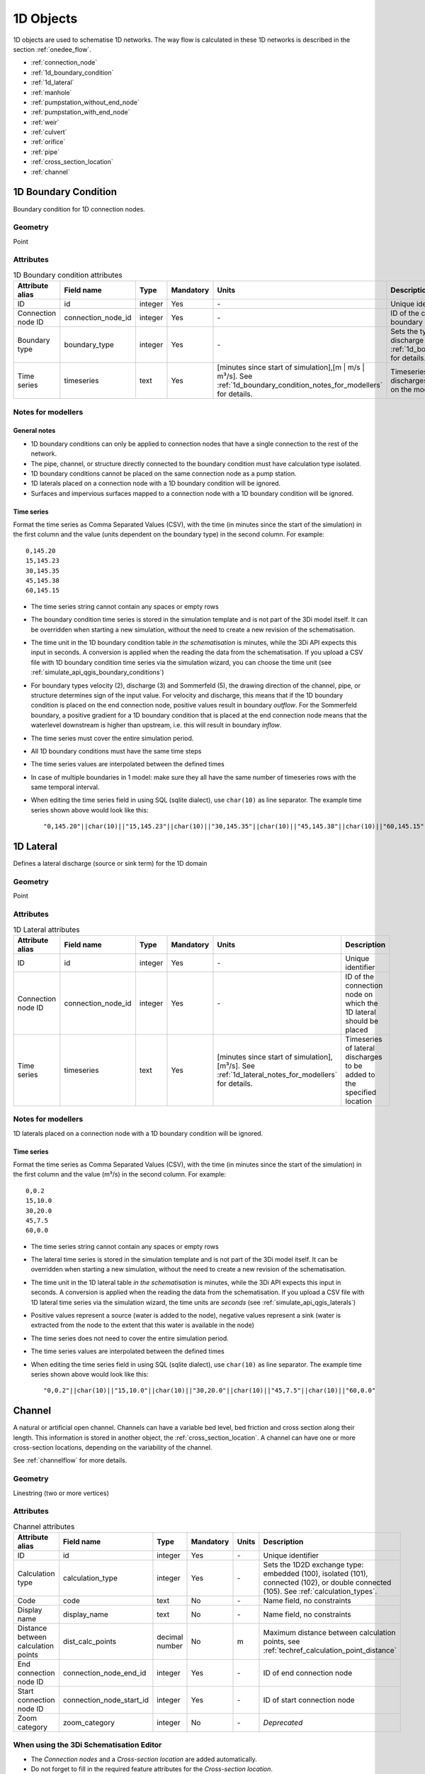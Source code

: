 .. _1d_objects:

1D Objects
==========

1D objects are used to schematise 1D networks. The way flow is calculated in these 1D networks is described in the section :ref:`onedee_flow`.

* :ref:`connection_node`
* :ref:`1d_boundary_condition`
* :ref:`1d_lateral`
* :ref:`manhole`
* :ref:`pumpstation_without_end_node`
* :ref:`pumpstation_with_end_node`
* :ref:`weir`
* :ref:`culvert`
* :ref:`orifice`
* :ref:`pipe`
* :ref:`cross_section_location`
* :ref:`channel`

.. _1d_boundary_condition:

1D Boundary Condition
---------------------

Boundary condition for 1D connection nodes.

Geometry
^^^^^^^^
Point

Attributes
^^^^^^^^^^

.. list-table:: 1D Boundary condition attributes
   :widths: 6 4 4 2 4 30
   :header-rows: 1

   * - Attribute alias
     - Field name
     - Type
     - Mandatory
     - Units
     - Description
   * - ID
     - id
     - integer
     - Yes
     - \-
     - Unique identifier
   * - Connection node ID
     - connection_node_id
     - integer
     - Yes
     - \-
     - ID of the connection node to place the 1D boundary condition on
   * - Boundary type
     - boundary_type
     - integer
     - Yes
     - \-
     - Sets the type to water level (1), velocity (2), discharge (3) or Sommerfeld (5). See :ref:`1d_boundary_condition_notes_for_modellers` for details.
   * - Time series
     - timeseries
     - text
     - Yes
     - [minutes since start of simulation],[m | m/s | m³/s]. See :ref:`1d_boundary_condition_notes_for_modellers` for details.
     - Timeseries of water levels, flow velocities, discharges or water level gradients to be forced on the model boundary

.. _1d_boundary_condition_notes_for_modellers:

Notes for modellers
^^^^^^^^^^^^^^^^^^^

General notes
"""""""""""""
- 1D boundary conditions can only be applied to connection nodes that have a single connection to the rest of the network.
- The pipe, channel, or structure directly connected to the boundary condition must have calculation type isolated.
- 1D boundary conditions cannot be placed on the same connection node as a pump station.
- 1D laterals placed on a connection node with a 1D boundary condition will be ignored.
- Surfaces and impervious surfaces mapped to a connection node with a 1D boundary condition will be ignored.

Time series
"""""""""""
Format the time series as Comma Separated Values (CSV), with the time (in minutes since the start of the simulation) in the first column and the value (units dependent on the boundary type) in the second column. For example::

    0,145.20
    15,145.23
    30,145.35
    45,145.38
    60,145.15

- The time series string cannot contain any spaces or empty rows
- The boundary condition time series is stored in the simulation template and is not part of the 3Di model itself. It can be overridden when starting a new simulation, without the need to create a new revision of the schematisation.
- The time unit in the 1D boundary condition table *in the schematisation* is minutes, while the 3Di API expects this input in seconds. A conversion is applied when the reading the data from the schematisation. If you upload a CSV file with 1D boundary condition time series via the simulation wizard, you can choose the time unit (see :ref:`simulate_api_qgis_boundary_conditions`)
- For boundary types velocity (2), discharge (3) and Sommerfeld (5), the drawing direction of the channel, pipe, or structure determines sign of the input value. For velocity and discharge, this means that if the 1D boundary condition is placed on the end connection node, positive values result in boundary *outflow*. For the Sommerfeld boundary, a positive gradient for a 1D boundary condition that is placed at the end connection node means that the waterlevel downstream is higher than upstream, i.e. this will result in boundary *inflow*.
- The time series must cover the entire simulation period.
- All 1D boundary conditions must have the same time steps
- The time series values are interpolated between the defined times
- In case of multiple boundaries in 1 model: make sure they all have the same number of timeseries rows with the same temporal interval.
- When editing the time series field in using SQL (sqlite dialect), use ``char(10)`` as line separator. The example time series shown above would look like this::

    "0,145.20"||char(10)||"15,145.23"||char(10)||"30,145.35"||char(10)||"45,145.38"||char(10)||"60,145.15"

.. _1d_lateral:

1D Lateral
----------

Defines a lateral discharge (source or sink term) for the 1D domain

Geometry
^^^^^^^^
Point

Attributes
^^^^^^^^^^

.. list-table:: 1D Lateral attributes
   :widths: 6 4 4 2 4 30
   :header-rows: 1

   * - Attribute alias
     - Field name
     - Type
     - Mandatory
     - Units
     - Description
   * - ID
     - id
     - integer
     - Yes
     - \-
     - Unique identifier
   * - Connection node ID
     - connection_node_id
     - integer
     - Yes
     - \-
     - ID of the connection node on which the 1D lateral should be placed
   * - Time series
     - timeseries
     - text
     - Yes
     - [minutes since start of simulation],[m³/s]. See :ref:`1d_lateral_notes_for_modellers` for details.
     - Timeseries of lateral discharges to be added to the specified location

.. _1d_lateral_notes_for_modellers:

Notes for modellers
^^^^^^^^^^^^^^^^^^^
1D laterals placed on a connection node with a 1D boundary condition will be ignored.

Time series
"""""""""""
Format the time series as Comma Separated Values (CSV), with the time (in minutes since the start of the simulation) in the first column and the value (m³/s) in the second column. For example::

    0,0.2
    15,10.0
    30,20.0
    45,7.5
    60,0.0

- The time series string cannot contain any spaces or empty rows
- The lateral time series is stored in the simulation template and is not part of the 3Di model itself. It can be overridden when starting a new simulation, without the need to create a new revision of the schematisation.
- The time unit in the 1D lateral table *in the schematisation* is minutes, while the 3Di API expects this input in seconds. A conversion is applied when the reading the data from the schematisation. If you upload a CSV file with 1D lateral time series via the simulation wizard, the time units are *seconds* (see :ref:`simulate_api_qgis_laterals`)
- Positive values represent a source (water is added to the node), negative values represent a sink (water is extracted from the node to the extent that this water is available in the node)
- The time series does not need to cover the entire simulation period.
- The time series values are interpolated between the defined times
- When editing the time series field in using SQL (sqlite dialect), use ``char(10)`` as line separator. The example time series shown above would look like this::

    "0,0.2"||char(10)||"15,10.0"||char(10)||"30,20.0"||char(10)||"45,7.5"||char(10)||"60,0.0"


.. _channel:

Channel
-------

A natural or artificial open channel. Channels can have a variable bed level, bed friction and cross section along their length. This information is stored in another object, the :ref:`cross_section_location`. A channel can have one or more cross-section locations, depending on the variability of the channel.

See :ref:`channelflow` for more details.

Geometry
^^^^^^^^
Linestring (two or more vertices)

Attributes
^^^^^^^^^^

.. list-table:: Channel attributes
   :widths: 6 4 4 2 4 30
   :header-rows: 1

   * - Attribute alias
     - Field name
     - Type
     - Mandatory
     - Units
     - Description
   * - ID
     - id
     - integer
     - Yes
     - \-
     - Unique identifier
   * - Calculation type
     - calculation_type
     - integer
     - Yes
     - \-
     - Sets the 1D2D exchange type: embedded (100), isolated (101), connected (102), or double connected (105). See :ref:`calculation_types`.
   * - Code
     - code
     - text
     - No
     - \-
     - Name field, no constraints
   * - Display name
     - display_name
     - text
     - No
     - \-
     - Name field, no constraints
   * - Distance between calculation points
     - dist_calc_points
     - decimal number
     - No
     - m
     - Maximum distance between calculation points, see :ref:`techref_calculation_point_distance`
   * - End connection node ID
     - connection_node_end_id
     - integer
     - Yes
     - \-
     - ID of end connection node
   * - Start connection node ID
     - connection_node_start_id
     - integer
     - Yes
     - \-
     - ID of start connection node
   * - Zoom category
     - zoom_category
     - integer
     - No
     - \-
     - *Deprecated*


When using the 3Di Schematisation Editor
^^^^^^^^^^^^^^^^^^^^^^^^^^^^^^^^^^^^^^^^
- The *Connection nodes* and a *Cross-section location* are added automatically. 
- Do not forget to fill in the required feature attributes for the *Cross-section location*.

Notes for modellers
^^^^^^^^^^^^^^^^^^^

.. todo::
   Refer to "how to schematise open water systems" when that section is finished

- Use 1D channels wisely. In many applications, schematising waterways in 2D is preferable. See :ref:`channelflow` and :ref:`calculation_types`.
- All channels must have at least one :ref:`cross_section_location`.

Calculation type 'embedded'
"""""""""""""""""""""""""""

- Embedded channels add extra connections between 2D grid cells, but ignore obstacles and levees.
- Make sure the embedded channel profile always lays partially below the DEM; embedded channels cannot 'float' above the DEM.
- Embedded channels only function when they connect several 2D grid cells, so make sure no embedded channel falls completely inside one 2D grid cell
- Do not place boundary conditions directly on embedded channels.

Calculation types 'connected' and 'double connected'
""""""""""""""""""""""""""""""""""""""""""""""""""""

For channels with calculation type 'connected' and 'double connected', 1D2D connections connect each 1D calculation point to the 2D cell it is in. Therefore, channels with these calculation types need to be in a 2D cell. Alternatively, you may use an :ref:`exchange_line` to customise the 1D2D connections. When using an exchange line, the channel does not need to be in 2D cells, but the exchange line needs to be in 2D cells.


.. _connection_node:

Connection node
---------------

Location and ID of nodes to connect :ref:`channel`, :ref:`culvert`, :ref:`orifice`, :ref:`weir`, :ref:`pipe`, :ref:`pumpstation_with_end_node`, or :ref:`pumpstation_without_end_node` features. :ref:`manhole`, :ref:`1d_lateral`, and :ref:`1d_boundary_condition` features are also defined at connection nodes. See :ref:`inflow_objects` for more information on how surfaces and impervious surfaces can be mapped to a connection node.

Geometry
^^^^^^^^
Point


Attributes
^^^^^^^^^^

.. list-table:: Connection node attributes
   :widths: 6 4 4 2 4 30
   :header-rows: 1

   * - Attribute alias
     - Field name
     - Type
     - Mandatory
     - Units
     - Description
   * - ID
     - id
     - integer
     - Yes
     - \-
     - Unique identifier
   * - Initial water level
     - initial_waterlevel
     - decimal number
     - No
     - m above datum
     - Initial water level for the 1D domain
   * - Code
     - code
     - text
     - No
     - \-
     - Name field, no constraints
   * - Storage area
     - storage_area
     - decimal number
     - No
     - m²
     - Adds additional storage capacity to a 1D network

Notes for modellers
^^^^^^^^^^^^^^^^^^^

Connection nodes and calculation nodes
""""""""""""""""""""""""""""""""""""""

Connection nodes are not the same as calculation nodes. When 3Di generates the computational grid from the schematisation, a calculation node is created for each connection nodes, but additional 1D calculation nodes may also be created in between. See the :ref:`grid` section for further details.


Initial water level
"""""""""""""""""""

- For calculation nodes that are added along the length of a channel, pipe, or culvert, initial water levels are linearly interpolated between connection nodes. See the :ref:`grid` section for further details.

- The intial water level is stored in the simulation template and is not part of the 3Di model itself. It can be overridden when starting a new simulation, without the need to create a new revision of the schematisation.

Storage area
""""""""""""
- Storage area on connection nodes is additional to the storage that is defined by the dimensions of channels, culverts and pipes. See :ref:`techref_storage_in_1d_domain` for more details.

- To calculate storage volume from the storage area, the height of the water column (water level minus bottom level) needs to be known. If a manhole is defined at the connection node, the manhole's bottom level is used. Otherwise, the lowest bottom (reference level or invert level) of the channels, culverts or pipes that connect to the connection node is used.

- For connection nodes that are not connected to channels, a storage area larger than zero is recommended.

- If a manhole is defined on the connection node, the storage area must be larger than zero. Note that the manhole dimensions (shape, width, and length) are for administrative purposes only and are not used to calculate the storage during the simulation.

- Connection nodes with large storage (i.e. the square root of the storage area is much larger than the width of the incoming channel) reduce the flow velocity and advective force.

.. _cross_section_location:

Cross-section location
----------------------

Object to define the dimensions, levels, and friction at a specified point along a :ref:`channel`.

Geometry
^^^^^^^^
Point

Attributes
^^^^^^^^^^
.. list-table:: Cross-section location attributes
   :widths: 6 4 4 2 4 30
   :header-rows: 1

   * - Attribute alias
     - Field name
     - Type
     - Mandatory
     - Units
     - Description
   * - ID
     - id
     - integer
     - Yes
     - \-
     - Unique identifier
   * - Bank level
     - bank_level
     - decimal number
     - Yes
     - m MSL
     - Exchange level for the 1D2D connections. Only used when calculation type is 'connected'.
   * - Code
     - code
     - text
     - No
     - \-
     - Name field, no constraints
   * - Cross-section height
     - cross_section_height
     - decimal number
     - see :ref:`cross-section_shape`
     - m
     - Height of the cross-section (only used for Closed rectangle cross-sections)
   * - Cross-section shape
     - cross_section_shape
     - decimal number
     - Yes
     - \-
     - Sets the cross-section shape, :ref:`cross-section_shape`
   * - Cross-section table
     - cross_section_table
     - text
     - see :ref:`cross-section_shape`
     - m
     - CSV-style table of [height, width] or [Y, Z] pairs, see :ref:`cross-section_shape`
   * - Cross-section width
     - cross_section_width
     - decimal number
     - see :ref:`cross-section_shape`
     - m
     - Width or diameter of the cross-section, see :ref:`cross-section_shape`
   * - Friction type
     - friction_type
     - decimal number
     - Yes
     - \-
     - Sets the :ref:`friction type<1d_friction>` to Chézy (1), Manning (2), Chézy with conveyance (3), or Manning with conveyance (4)
   * - Friction value
     - friction_value
     - decimal number
     - Yes
     - m\ :sup:`1/2`/s (Chèzy) or s/m\ :sup:`1/3` (Manning)
     - Friction or roughness value
   * - Reference level
     - reference_level
     - decimal number
     - Yes
     - m MSL
     - Lowest point of the cross-section


.. _cross_section_location_notes_for_modellers:

Notes for modellers
^^^^^^^^^^^^^^^^^^^

- A cross-section location should be placed on top of a channel vertex that is not the start or end vertex
- If the channel calculation point distance is smaller than the distance between cross section locations, values in the cross section locations along the channel are interpolated, see :ref:`techref_calculation_point_distance`.
- If there are multiple cross-section locations between two **calculation nodes** (not connection nodes), only the first cross-section location is used.

Reference level
"""""""""""""""
This is the bed level of the channel and the reference level for the cross-section. For example, if the reference level is 12.0 m MSL and the cross-section a tabulated rectangle with a width of 5 m at height 0, this means that the channel is 5 m wide at 12.0 m MSL.

.. _cross-section_shape:

Cross-section shape
"""""""""""""""""""
The following shapes are supported:

.. list-table:: Cross-section shapes
   :widths: 1 1 4
   :header-rows: 1

   * - Shape
     - Value
     - Instructions
   * - Closed rectangle
     - 0
     - Specify cross-section height and cross-section width
   * - Open rectangle
     - 1
     - Specify cross-section width
   * - Circle
     - 2
     - Specify cross-section width (i.e., diameter)
   * - Egg
     - 3
     - Specify cross-section width. Height will be 1.5 * width.
   * - Tabulated rectangle
     - 5
     - Fill cross-section table as CSV-style table of height, width pairs 
   * - Tabulated trapezium
     - 6
     - Fill cross-section table as CSV-style table of height, width pairs
   * - YZ
     - 7
     - Fill cross-section table as CSV-style table of Y, Z pairs
   * - Inverted egg
     - 8
     - Specify cross-section width. Height will be 1.5 * width.


.. _culvert:

Culvert
-------

Culverts are used to schematise pipes in open water systems.

In contrast to an :ref:`orifice`, the flow behaviour in a culvert is assumed to be determined by shape and much less dominated by entrance losses. Culverts can be used for longer sections of pipe-like structures and do not have to be straight. Shorter, straight culverts are best schematised as an :ref:`orifice`.


Geometry
^^^^^^^^
Linestring (two or more vertices)

Attributes
^^^^^^^^^^

.. list-table:: Culvert attributes
   :widths: 6 4 4 2 4 30
   :header-rows: 1

   * - Attribute alias
     - Field name
     - Type
     - Mandatory
     - Units
     - Description
   * - ID
     - id
     - integer
     - Yes
     - \-
     - Unique identifier
   * - Calculation type
     - calculation_type
     - integer
     - Yes
     - \-
     - Sets the 1D2D exchange type: embedded (100), isolated (101), connected (102), or double connected (105). See :ref:`calculation_types`.
   * - Code
     - code
     - text
     - No
     - \-
     - Name field, no constraints
   * - Cross-section height
     - cross_section_height
     - decimal number
     - see :ref:`cross-section_shape`
     - m
     - Height of the cross-section (only used for Closed rectangle cross-sections)
   * - Cross-section shape
     - cross_section_shape
     - decimal number
     - Yes
     - integer
     - Sets the cross-section shape, :ref:`cross-section_shape`
   * - Cross-section table
     - cross_section_table
     - text
     - see :ref:`cross-section_shape`
     - m
     - CSV-style table of [height, width] or [Y, Z] pairs, see :ref:`cross-section_shape`
   * - Cross-section width
     - cross_section_width
     - decimal number
     - see :ref:`cross-section_shape`
     - integer
     - Width or diameter of the cross-section, see :ref:`cross-section_shape`
   * - Display name
     - display_name
     - text
     - No
     - \-
     - Name field, no constraints
   * - Distance between calculation points
     - dist_calc_points
     - decimal number
     - No
     - m
     - Maximum distance between calculation points, see :ref:`techref_calculation_point_distance`
   * - End connection node ID
     - connection_node_end_id
     - integer
     - Yes
     - \-
     - ID of end connection node
   * - End invert level
     - invert_level_end_point
     - decimal number
     - Yes
     - m MSL
     - Level of lowest point on the inside at the end of the culvert
   * - Friction type
     - friction_type
     - decimal number
     - Yes
     - \-
     - Sets the friction type to Chézy (1) or Manning (2)
   * - Friction value
     - friction_value
     - decimal number
     - Yes
     - m\ :sup:`1/2`/s (Chèzy) or s/m\ :sup:`1/3` (Manning)
     - Friction or roughness value
   * - Start connection node ID
     - connection_node_start_id
     - integer
     - Yes
     - \-
     - ID of start connection node
   * - Start invert level
     - invert_level_start_point
     - decimal number
     - Yes
     - m MSL
     - Level of lowest point on the inside at the start of the pipe
   * - Zoom category
     - zoom_category
     - integer
     - No
     - \-
     - *Deprecated*

When using the 3Di Schematisation Editor
^^^^^^^^^^^^^^^^^^^^^^^^^^^^^^^^^^^^^^^^

- The *connection nodes* are added automatically


Notes for modellers
^^^^^^^^^^^^^^^^^^^

The cross-section describes the inside of the culvert. If you only know the outer dimensions, you have to discount the wall thickness.

Discharge coefficients
""""""""""""""""""""""
The discharge is multiplied by this value. The energy loss caused by the change in flow velocity at the entrance and exit are accounted for by 3Di. The discharge coefficients can be used to account for any additional energy loss. 'Positive' applies to flow in the drawing direction of the structure (from start node to end node); 'negative' applies to flow in the opposite direction.



.. _manhole:

Manhole
-------

Manholes are used to explicitly define the calculation type, bottom level, and/or 1D2D exchange level at the location of a connection node. In sewer models, they are commonly used to schematise inspection manholes, pumping station reservoirs and outlets. Manholes can also be used in open water systems, when you want to to explicitly set the calculation type, bottom level or 1D2D exchange level at a specific location.

Geometry
^^^^^^^^
Point

Attributes
^^^^^^^^^^

.. list-table:: Manhole attributes
   :widths: 6 4 4 2 4 30
   :header-rows: 1

   * - Attribute alias
     - Field name
     - Type
     - Mandatory
     - Units
     - Description
   * - ID
     - id
     - integer
     - Yes
     - \-
     - Unique identifier
   * - Display name
     - display_name
     - text
     - No
     - \-
     - Name field, no constraints
   * - Bottom level
     - bottom_level
     - decimal number
     - Yes
     - m MSL
     - Manhole bottom level
   * - Calculation type
     - calculation_type
     - integer
     - Yes
     - \-
     - Sets the type of 1D2D exchange: embedded (0), isolated (1), or connected (2). See :ref:`calculation_types`.
   * - Code
     - code
     - text
     - No
     - \-
     - Name field, no constraints
   * - Connection node ID
     - id
     - integer
     - Yes
     - \-
     - ID of connection node on which manhole is placed
   * - Drain level
     - drain_level
     - decimal number
     - No
     - m MSL
     - Exchange level for the 1D2D connection. See :ref:`manhole_notes_for_modellers`.
   * - Length
     - length
     - decimal number
     - No
     - m
     - Horizontal length of the manhole (not used in the calculation)
   * - Manhole indicator
     - manhole_indicator
     - integer
     - Yes
     - m MSL
     - Defines the type of the manhole: inspection (0), outlet (1), or pumping station (2)
   * - Shape
     - shape
     - text
     - No
     - \-
     - Shape of the manhole in the horizontal plane (not used in the calculation): square (00), round (01), or rectangle (02)
   * - Surface level
     - surface_level
     - decimal number
     - No
     - m MSL
     - Top of the manhole, e.g. street level (not used in the calculation).
   * - Width
     - width
     - decimal number
     - No
     - m
     - Horizontal width of the manhole (not used in the calculation)
   * - Zoom category
     - zoom_category
     - integer
     - No
     - \-
     - *Deprecated*

.. _manhole_notes_for_modellers:

Notes for modellers
^^^^^^^^^^^^^^^^^^^
- Connection nodes for which a manhole is defined, must have a storage area larger than zero.
- Only one manhole can be defined for each connection node.

Drain level
"""""""""""
- Water can flow from the 1D domain to the 2D domain if the 1D water level exceeds the drain level (and vice versa).
- In 1D-2D models, this setting only applies to manholes with calculation type 'connected'
- In 1D-only models, the drain level is used as the street level, above which the storage area widens to the "manhole storage area" value specified in the global settings.
- If the drain level is not filled in, 3Di will use the DEM value at the location of the manhole, or, in case of 1D-only models, the highest top of the pipes starting or ending at this manhole.


.. figure:: image/i_surface_exchange_drain_level.png
	:alt: Manhole with its user-defined *drain level* and *surface level*, and the *1D2D exchange level* that is used in the simulation.
	:scale: 50%
	
	Manhole in a 1D2D schematisation, with its user-defined *drain level* and *surface level*, and the *1D2D exchange level* that is used in the simulation. The vertical, dashed lines indicate the edges of the 2D cell. In this example, the drain level is lower than the lowest DEM elevation in this computational cell, so that the exchange level is higher than the drain level.


Shape, width and length
"""""""""""""""""""""""
These values describe the shape of the manhole in the horizontal plane (i.e. the manhole bottom). They are for administrative purposes only and do not affect the storage area of the connection node. These values are not used by 3Di.

Manhole indicator
"""""""""""""""""
This value is used for administrative and visualisation purposes only. It does not affect the calculation.

Surface level
"""""""""""""
This value is used for administrative purposes only. It does not affect the calculation

.. _pumpstation_without_end_node:

Pumpstation (without end node)
-------------------------------

Pumpstation that pumps water out of the model domain. This can be used, for example, to simulate a final pumpstation that pumps the water to a sewage treatment plant that is outside of the model domain. See :ref:`pump` for details on how pumping stations work in 3Di.

If you want the pumpstation to pump the water to another location *within* the model, use :ref:`pumpstation_with_end_node`

Geometry
^^^^^^^^
Point

Attributes
^^^^^^^^^^

.. list-table:: Pumpstation (without end node) attributes
   :widths: 6 4 4 2 4 30
   :header-rows: 1

   * - Attribute alias
     - Field name
     - Type
     - Mandatory
     - Units
     - Description
   * - ID
     - id
     - integer
     - Yes
     - \-
     - Unique identifier
   * - Capacity
     - capacity
     - decimal number
     - Yes
     - L/s
     - Pump capacity
   * - Code
     - code
     - text
     - No
     - \-
     - Name field, no constraints
   * - Connection node ID
     - connection_node_id
     - integer
     - Yes
     - \-
     - ID of connection node on which the pumpstation is placed
   * - Display name
     - display_name
     - text
     - No
     - \-
     - Name field, no constraints
   * - Lower stop level
     - lower_stop_level
     - decimal number
     - Yes
     - m MSL
     - Pump switches off when the water level becomes lower than this level
   * - Sewerage
     - sewerage
     - boolean
     - Yes
     - \-
     - Indicates if the pumpstation is part of the sewerage system (True) or not (False)
   * - Start level
     - start_level
     - decimal number
     - Yes
     - m MSL
     - Pump switches on when the water level exceeds this level
   * - Type
     - type
     - integer
     - Yes
     - \-
     - Sets whether pump reacts to water level at: suction side (1) or delivery side (2)
   * - Upper stop level
     - upper_stop_level
     - decimal number
     - Yes
     - m MSL
     - Pump switches off when the water level exceeds this level
   * - Zoom category
     - zoom_category
     - integer
     - No
     - \-
     - *Deprecated*


Notes for modellers
^^^^^^^^^^^^^^^^^^^
- Multiple pumpstations may be defined for the same connection node. If their active ranges (start/stop level) overlap, they may pump at the same time.


.. _pumpstation_with_end_node:

Pumpstation (with end node)
----------------------------

Pumpstation that transports water from one connection node to another. See :ref:`pump` for details on how pumping stations work in 3Di. If you want the pumpstation to pump the water out of the model, use :ref:`pumpstation_without_end_node`. You do *not* need to use a 1D boundary condition for this.

Geometry
^^^^^^^^
Linestring (exactly two vertices)


Attributes
^^^^^^^^^^

.. list-table:: Pumpstation (with end node) attributes
   :widths: 6 4 4 2 4 30
   :header-rows: 1

   * - Attribute alias
     - Field name
     - Type
     - Mandatory
     - Units
     - Description
   * - ID
     - id
     - integer
     - Yes
     - \-
     - Unique identifier
   * - Capacity
     - capacity
     - decimal number
     - Yes
     - L/s
     - Pump capacity
   * - Code
     - code
     - text
     - No
     - \-
     - Name field, no constraints
   * - Display name
     - display_name
     - text
     - No
     - \-
     - Name field, no constraints
   * - End connection node ID
     - connection_node_end_id
     - integer
     - Yes
     - \-
     - ID of connection node to which the water is pumped
   * - Lower stop level
     - lower_stop_level
     - decimal number
     - Yes
     - m MSL
     - Pump switches off when the water level becomes lower than this level
   * - Sewerage
     - sewerage
     - boolean
     - Yes
     - \-
     - Indicates if the pumpstation is part of the sewerage system (True) or not (False)
   * - Start connection node ID
     - connection_node_start_id
     - integer
     - Yes
     - \-
     - ID of connection node from which the water is pumped
   * - Start level
     - start_level
     - decimal number
     - Yes
     - m MSL
     - Pump switches on when the water level exceeds this level
   * - Type
     - type
     - integer
     - Yes
     - \-
     - Sets whether pump reacts to water level at: suction side (1) or delivery side (2)
   * - Upper stop level
     - upper_stop_level
     - decimal number
     - Yes
     - m MSL
     - Pump switches off when the water level exceeds this level
   * - Zoom category
     - zoom_category
     - integer
     - No
     - \-
     - *Deprecated*


Notes for modellers
^^^^^^^^^^^^^^^^^^^
- Multiple pumpstations may be defined for the same connection node. If their active ranges (start/stop level) overlap, they may pump at the same time.

.. _orifice:

Orifice
-------

An orifice can be used to schematise hydraulic structures like gates, bridges, or culverts. It can be used in open water systems as well as in sewerage systems.

An orifice is commonly used to schematise structures that are closed at the top of the cross-section, whereas the :ref:`weir` is commonly used for structures that are open at the top. However, both types of cross-sections can be used for either structure, and 3Di uses them in the calculation in the same way. See :ref:`weirs_and_orifices` for further details.

Geometry
^^^^^^^^
Linestring (exactly two vertices)

Attributes
^^^^^^^^^^

.. list-table:: Orifice attributes
   :widths: 6 4 4 2 4 30
   :header-rows: 1

   * - Attribute alias
     - Field name
     - Type
     - Mandatory
     - Units
     - Description
   * - ID
     - id
     - integer
     - Yes
     - \-
     - Unique identifier
   * - Code
     - code
     - text
     - No
     - \-
     - Name field, no constraints
   * - Crest level
     - crest_level
     - decimal number
     - Yes
     - m MSL
     - Lowest point of the cross-section.
   * - Crest type
     - crest_type
     - integer
     - Yes
     - \-
     - Sets the crest type: broad-crested (3) or short-crested (4)
   * - Cross-section height
     - cross_section_height
     - decimal number
     - see :ref:`cross-section_shape`
     - m
     - Height of the cross-section (only used for Closed rectangle cross-sections)
   * - Cross-section shape
     - cross_section_shape
     - decimal number
     - Yes
     - \-
     - Sets the cross-section shape, :ref:`cross-section_shape`
   * - Cross-section table
     - cross_section_table
     - text
     - see :ref:`cross-section_shape`
     - m
     - CSV-style table of [height, width] or [Y, Z] pairs, see :ref:`cross-section_shape`
   * - Cross-section width
     - cross_section_width
     - decimal number
     - see :ref:`cross-section_shape`
     - m
     - Width or diameter of the cross-section, see :ref:`cross-section_shape`
   * - Discharge coefficient negative
     - discharge_coefficient_negative
     - decimal_number
     - Yes
     - \-
     - Discharge in the negative direction is multiplied by this value
   * - Discharge coefficient positive
     - discharge_coefficient_positive
     - decimal_number
     - Yes
     - \-
     - Discharge in the positive direction is multiplied by this value
   * - Display name
     - display_name
     - text
     - No
     - \-
     - Name field, no constraints
   * - End connection node ID
     - connection_node_end_id
     - integer
     - Yes
     - \-
     - ID of connection node to which the water is pumped
   * - Friction type
     - friction_type
     - decimal number
     - Yes
     - \-
     - Sets the friction type to Chézy (1) or Manning (2)
   * - Friction value
     - friction_value
     - decimal number
     - Yes
     - m\ :sup:`1/2`/s (Chèzy) or s/m\ :sup:`1/3` (Manning)
     - Friction or roughness value
   * - Sewerage
     - sewerage
     - boolean
     - Yes
     - \-
     - Indicates if the structure is part of the sewerage system (True) or not (False)
   * - Start connection node ID
     - connection_node_start_id
     - integer
     - Yes
     - \-
     - ID of the start connection node
   * - Zoom category
     - zoom_category
     - integer
     - No
     - \-
     - *Deprecated*


When using the 3Di Schematisation Editor
^^^^^^^^^^^^^^^^^^^^^^^^^^^^^^^^^^^^^^^^

- The *connection nodes* are added automatically

Notes for modellers
^^^^^^^^^^^^^^^^^^^

In the computational grid, an orifice will always be represented by a single flowline. Therefore, orifices do not have a calculation point distance and calculation type. The calculation type of the start and end nodes is determined by the channels, culverts, manholes, and pipes connected to them.

Crest level
"""""""""""
This is the reference level for the cross-section. For example, if the crest level is 12.0 m and the cross-section a circle with a diameter of 0.5 m, the opening will start at 12.0 m and end at 12.5 m

Discharge coefficients
""""""""""""""""""""""
The discharge is multiplied by this value. The energy loss caused by the change in flow velocity at the entrance and exit are accounted for by 3Di. The discharge coefficients can be used to account for any additional energy loss. 'Positive' applies to flow in the drawing direction of the structure (from start node to end node); 'negative' applies to flow in the opposite direction.

.. _pipe:

Pipe
----

Pipe in a sewerage system.

Geometry
^^^^^^^^
Linestring (exactly two vertices)

Attributes
^^^^^^^^^^

.. list-table:: Pipe attributes
   :widths: 6 4 4 2 4 30
   :header-rows: 1

   * - Attribute alias
     - Field name
     - Type
     - Mandatory
     - Units
     - Description
   * - ID
     - id
     - integer
     - Yes
     - \-
     - Unique identifier
   * - Calculation type
     - calculation_type
     - integer
     - Yes
     - \-
     - Sets the 1D2D exchange type: embedded (0), isolated (1), or connected (2). See :ref:`calculation_types`.
   * - Code
     - code
     - text
     - No
     - \-
     - Name field, no constraints
   * - Cross-section height
     - cross_section_height
     - decimal number
     - see :ref:`cross-section_shape`
     - m
     - Height of the cross-section (only used for Closed rectangle cross-sections)
   * - Cross-section shape
     - cross_section_shape
     - decimal number
     - Yes
     - integer
     - Sets the cross-section shape, :ref:`cross-section_shape`
   * - Cross-section table
     - cross_section_table
     - text
     - see :ref:`cross-section_shape`
     - m
     - CSV-style table of [height, width] or [Y, Z] pairs, see :ref:`cross-section_shape`
   * - Cross-section width
     - cross_section_width
     - decimal number
     - see :ref:`cross-section_shape`
     - integer
     - Width or diameter of the cross-section, see :ref:`cross-section_shape`
   * - Display name
     - display_name
     - text
     - No
     - \-
     - Name field, no constraints
   * - Distance between calculation points
     - dist_calc_points
     - decimal number
     - No
     - m
     - Maximum distance between calculation points, see :ref:`techref_calculation_point_distance`
   * - End connection node ID
     - connection_node_end_id
     - integer
     - Yes
     - \-
     - ID of end connection node
   * - End invert level
     - invert_level_end_point
     - decimal number
     - Yes
     - m MSL
     - Level of lowest point on the inside at the end of the pipe
   * - Friction type
     - friction_type
     - decimal number
     - Yes
     - \-
     - Sets the friction type to Chézy (1) or Manning (2)
   * - Friction value
     - friction_value
     - decimal number
     - Yes
     - m\ :sup:`1/2`/s (Chèzy) or s/m\ :sup:`1/3` (Manning)
     - Friction or roughness value
   * - Sewerage
     - sewerage
     - boolean
     - Yes
     - \-
     - Indicates if the pumpstation is part of the sewerage system (True) or not (False)
   * - Start connection node ID
     - connection_node_start_id
     - integer
     - Yes
     - \-
     - ID of start connection node
   * - Start invert level
     - invert_level_start_point
     - decimal number
     - Yes
     - m MSL
     - Level of lowest point on the inside at the start of the pipe
   * - Material
     - material
     - integer
     - No
     - \-
     - Pipe wall material, not used in the calculation. See :ref:`pipe_notes_for_modeller`.
   * - Sewerage type
     - sewerage_type
     - integer
     - Yes
     - \-
     - Function of the pipe in the sewerage system. Used for visualisation and administrative purposes only. See :ref:`pipe_notes_for_modeller`.
   * - Zoom category
     - zoom_category
     - integer
     - No
     - \-
     - *Deprecated*

When using the 3Di Schematisation Editor
^^^^^^^^^^^^^^^^^^^^^^^^^^^^^^^^^^^^^^^^

- The *connection nodes* and *manholes* will be added automatically.
- To draw a single pipe, the geometry must have exactly 2 vertices. A line with more than 2 vertices will be split into several pipes.
- To digitize a trajectory of multiple pipes, first digitize the manholes, fill in the bottom levels, and then draw the pipe trajectory over these manholes by adding a vertex at each of the manholes. The pipes that are generated will use the manhole's bottom levels as invert levels and the *connection nodes* and *manholes* will be added automatically.


.. _pipe_notes_for_modeller:

Notes for modellers
^^^^^^^^^^^^^^^^^^^

The cross-section describes the inside of the pipe. If you only know the outer dimensions, you have to discount the wall thickness.

Adding a pipe trajectory
""""""""""""""""""""""""
When you digitize (draw) a pipe feature with more than two vertices, each vertex will be converted into a connection node plus manhole, connected by pipes. If you digitize a pipe that connects existing manholes, the pipe(s) will use the manholes' bottom levels as their invert levels and automatically refer to the correct the connection nodes. Therefore, the quickest way to  digitize a trajectory of multiple pipes is to first digitize the manholes, fill in the bottom levels, and then draw the pipe trajectory over these manholes by adding a vertex at each of the manholes.

Material
""""""""
The material is not used in the calculation, but can be used to estimate the friction value. The processing algorithm "Guess Indicators" recognizes the following values:  0: concrete; 1: pvc; 2: gres; 3: cast iron; 4: brickwork; 5: HPE; 6: HDPE; 7: plate iron; 8: steel.

Sewerage type
"""""""""""""
The following types are supported:
- Combined sewer (0)
- Storm drain (1)
- Sanitary sewer (2)
- Transport (3)
- Spillway (4)
- Syphon (5)
- Storage (6)
- Storage and settlement tank (7)



.. _weir:

Weir
----

Overflow structure, used to control the water level. It can be used in open water systems as well as sewerage systems.

A weir is commonly used to schematise structures with open cross sections, whereas the :ref:`orifice` is commonly used for structures that are closed at the top. However, both types of cross-sections can be used for either structure, and 3Di uses them in the calculation in the same way. See :ref:`weirs_and_orifices` for further details.

Geometry
^^^^^^^^
Linestring (exactly two vertices)

Attributes
^^^^^^^^^^

.. list-table:: Weir attributes
   :widths: 6 4 4 2 4 30
   :header-rows: 1

   * - Attribute alias
     - Field name
     - Type
     - Mandatory
     - Units
     - Description
   * - ID
     - id
     - integer
     - Yes
     - \-
     - Unique identifier
   * - Code
     - code
     - text
     - No
     - \-
     - Name field, no constraints
   * - Crest level
     - crest_level
     - decimal number
     - Yes
     - m MSL
     - Lowest point of the cross-section.
   * - Crest type
     - crest_type
     - integer
     - Yes
     - \-
     - Sets the crest type: broad-crested (3) or short-crested (4)
   * - Cross-section height
     - cross_section_height
     - decimal number
     - see :ref:`cross-section_shape`
     - m
     - Height of the cross-section (only used for Closed rectangle cross-sections)
   * - Cross-section shape
     - cross_section_shape
     - decimal number
     - Yes
     - \-
     - Sets the cross-section shape, :ref:`cross-section_shape`
   * - Cross-section table
     - cross_section_table
     - text
     - see :ref:`cross-section_shape`
     - m
     - CSV-style table of [height, width] or [Y, Z] pairs, see :ref:`cross-section_shape`
   * - Cross-section width
     - cross_section_width
     - decimal number
     - see :ref:`cross-section_shape`
     - m
     - Width or diameter of the cross-section, see :ref:`cross-section_shape`
   * - Discharge coefficient negative
     - discharge_coefficient_negative
     - decimal_number
     - Yes
     - \-
     - Discharge in the negative direction is multiplied by this value
   * - Discharge coefficient positive
     - discharge_coefficient_positive
     - decimal_number
     - Yes
     - \-
     - Discharge in the positive direction is multiplied by this value
   * - Display name
     - display_name
     - text
     - No
     - \-
     - Name field, no constraints
   * - End connection node ID
     - connection_node_end_id
     - integer
     - Yes
     - \-
     - ID of connection node to which the water is pumped
   * - Friction type
     - friction_type
     - decimal number
     - Yes
     - \-
     - Sets the friction type to Chézy (1) or Manning (2)
   * - Friction value
     - friction_value
     - decimal number
     - Yes
     - m\ :sup:`1/2`/s (Chèzy) or s/m\ :sup:`1/3` (Manning)
     - Friction or roughness value
   * - Sewerage
     - sewerage
     - boolean
     - Yes
     - \-
     - Indicates if the structure is part of the sewerage system (True) or not (False)
   * - Start connection node ID
     - connection_node_start_id
     - integer
     - Yes
     - \-
     - ID of the start connection node
   * - Zoom category
     - zoom_category
     - integer
     - No
     - \-
     - *Deprecated*


Notes for the modeller
^^^^^^^^^^^^^^^^^^^^^^

In the computational grid, a weir will always be represented by a single flowline. Therefore, weirs do not have a calculation point distance and calculation type. The calculation type of the start and end nodes is determined by the channels, culverts, manholes, and pipes connected to them.

Crest level
"""""""""""
This is the reference level for the cross-section. For example, if the crest level is 12.0 m and the cross-section a circle with a diameter of 0.5 m, the opening will start at 12.0 m and end at 12.5 m

Discharge coefficients
""""""""""""""""""""""
The discharge is multiplied by this value. The energy loss caused by the change in flow velocity at the entrance and exit are accounted for by 3Di. The discharge coefficients can be used to account for any additional energy loss. 'Positive' applies to flow in the drawing direction of the structure (from start node to end node); 'negative' applies to flow in the opposite direction.
